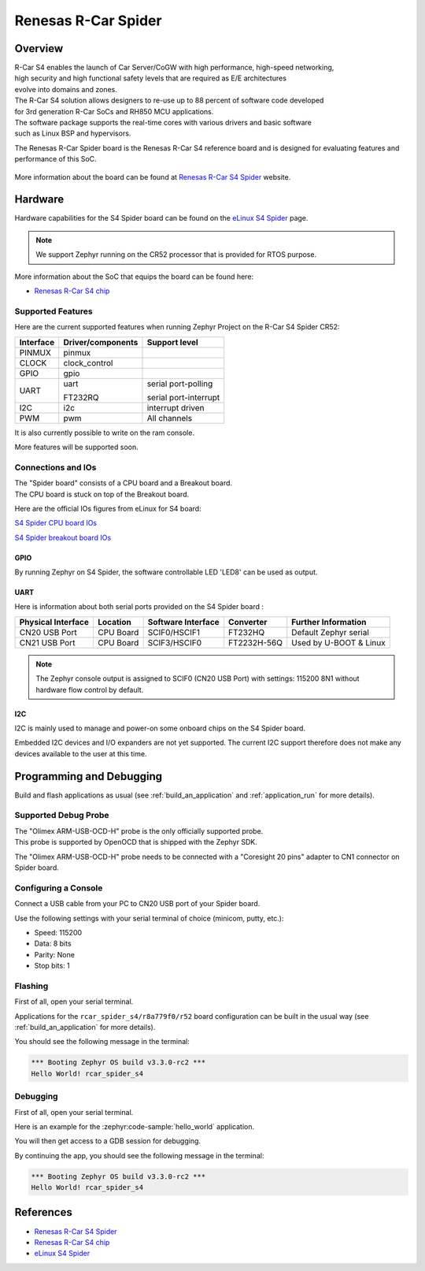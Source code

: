 .. _rcar_spider_boards:

Renesas R-Car Spider
####################

Overview
********

| R-Car S4 enables the launch of Car Server/CoGW with high performance, high-speed networking,
| high security and high functional safety levels that are required as E/E architectures
| evolve into domains and zones.

| The R-Car S4 solution allows designers to re-use up to 88 percent of software code developed
| for 3rd generation R-Car SoCs and RH850 MCU applications.\
| The software package supports the real-time cores with various drivers and basic software
| such as Linux BSP and hypervisors.

The Renesas R-Car Spider board is the Renesas R-Car S4 reference board and is designed for
evaluating features and performance of this SoC.

.. figure:: img/rcar_s4_spider_full.jpg
   :align: center
   :alt: R-Car S4 Spider

More information about the board can be found at `Renesas R-Car S4 Spider`_ website.

Hardware
********

Hardware capabilities for the S4 Spider board can be found on the `eLinux S4 Spider`_ page.

.. figure:: img/rcar_s4_block_diagram.jpg
   :align: center
   :alt: R-Car S4 Spider block diagram

.. note:: We support Zephyr running on the CR52 processor that is provided for RTOS purpose.

More information about the SoC that equips the board can be found here:

- `Renesas R-Car S4 chip`_

Supported Features
==================

Here are the current supported features when running Zephyr Project on the R-Car S4 Spider CR52:

+-----------+------------------------------+--------------------------------+
| Interface | Driver/components            | Support level                  |
+===========+==============================+================================+
| PINMUX    | pinmux                       |                                |
+-----------+------------------------------+--------------------------------+
| CLOCK     | clock_control                |                                |
+-----------+------------------------------+--------------------------------+
| GPIO      | gpio                         |                                |
+-----------+------------------------------+--------------------------------+
| UART      | uart                         | serial port-polling            |
+           +                              +                                +
|           | FT232RQ                      | serial port-interrupt          |
+-----------+------------------------------+--------------------------------+
| I2C       | i2c                          | interrupt driven               |
+-----------+------------------------------+--------------------------------+
| PWM       | pwm                          | All channels                   |
+-----------+------------------------------+--------------------------------+

It is also currently possible to write on the ram console.

More features will be supported soon.

Connections and IOs
===================

| The "Spider board" consists of a CPU board and a Breakout board.
| The CPU board is stuck on top of the Breakout board.

Here are the official IOs figures from eLinux for S4 board:

`S4 Spider CPU board IOs`_

`S4 Spider breakout board IOs`_

GPIO
----

By running Zephyr on S4 Spider, the software controllable LED 'LED8' can be used as output.

UART
----

Here is information about both serial ports provided on the S4 Spider board :

+--------------------+----------+--------------------+-------------+------------------------+
| Physical Interface | Location | Software Interface | Converter   | Further Information    |
+====================+==========+====================+=============+========================+
| CN20 USB Port      | CPU Board| SCIF0/HSCIF1       | FT232HQ     | Default Zephyr serial  |
+--------------------+----------+--------------------+-------------+------------------------+
| CN21 USB Port      | CPU Board| SCIF3/HSCIF0       | FT2232H-56Q | Used by U-BOOT & Linux |
+--------------------+----------+--------------------+-------------+------------------------+

.. note::
   The Zephyr console output is assigned to SCIF0 (CN20 USB Port) with settings:
   115200 8N1 without hardware flow control by default.

I2C
---

I2C is mainly used to manage and power-on some onboard chips on the S4 Spider board.

Embedded I2C devices and I/O expanders are not yet supported.
The current I2C support therefore does not make any devices available to the user at this time.

Programming and Debugging
*************************

Build and flash applications as usual (see :ref:`build_an_application` and
:ref:`application_run` for more details).

Supported Debug Probe
=====================

| The "Olimex ARM-USB-OCD-H" probe is the only officially supported probe.
| This probe is supported by OpenOCD that is shipped with the Zephyr SDK.

The "Olimex ARM-USB-OCD-H" probe needs to be connected with a "Coresight 20 pins"
adapter to CN1 connector on Spider board.

Configuring a Console
=====================

Connect a USB cable from your PC to CN20 USB port of your Spider board.

Use the following settings with your serial terminal of choice (minicom, putty,
etc.):

- Speed: 115200
- Data: 8 bits
- Parity: None
- Stop bits: 1

Flashing
========

First of all, open your serial terminal.

Applications for the ``rcar_spider_s4/r8a779f0/r52`` board configuration can be built in the
usual way (see :ref:`build_an_application` for more details).

.. zephyr-app-commands::
   :zephyr-app: samples/hello_world
   :board: rcar_spider_s4/r8a779f0/r52
   :goals: flash

You should see the following message in the terminal:

.. code-block:: console

	*** Booting Zephyr OS build v3.3.0-rc2 ***
	Hello World! rcar_spider_s4

Debugging
=========

First of all, open your serial terminal.

Here is an example for the :zephyr:code-sample:`hello_world` application.

.. zephyr-app-commands::
   :zephyr-app: samples/hello_world
   :board: rcar_spider_s4/r8a779f0/r52
   :goals: debug

You will then get access to a GDB session for debugging.

By continuing the app, you should see the following message in the terminal:

.. code-block:: console

	*** Booting Zephyr OS build v3.3.0-rc2 ***
	Hello World! rcar_spider_s4

References
**********

- `Renesas R-Car S4 Spider`_
- `Renesas R-Car S4 chip`_
- `eLinux S4 Spider`_

.. _Renesas R-Car S4 Spider:
   https://www.renesas.com/us/en/products/automotive-products/automotive-system-chips-socs/rtp8a779f0askb0sp2s-r-car-s4-reference-boardspider

.. _Renesas R-Car S4 chip:
	https://www.renesas.com/us/en/products/automotive-products/automotive-system-chips-socs/r-car-s4-automotive-system-chip-soc-car-servercommunication-gateway

.. _eLinux S4 Spider:
	https://elinux.org/R-Car/Boards/Spider

.. _S4 Spider CPU board IOs:
	https://elinux.org/images/6/6d/Rcar_s4_spider_cpu_board.jpg

.. _S4 Spider breakout board IOs:
	https://elinux.org/images/2/29/Rcar_s4_spider_breakout_board.jpg
